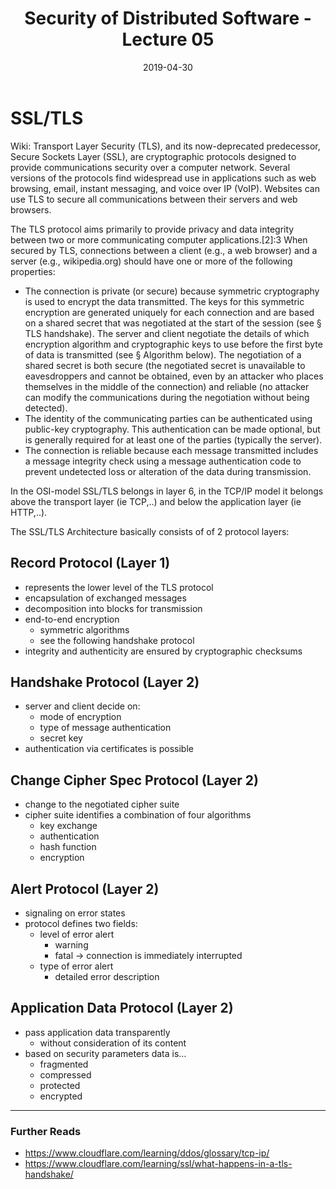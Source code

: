 #+TITLE: Security of Distributed Software - Lecture 05
#+DATE: 2019-04-30
#+HUGO_TAGS: uni security-ds
#+HUGO_BASE_DIR: ../../../
#+HUGO_SECTION: uni/sds
#+HUGO_DRAFT: false
#+HUGO_AUTO_SET_LASTMOD: true
* SSL/TLS
Wiki: Transport Layer Security (TLS), and its now-deprecated predecessor, Secure Sockets Layer (SSL), are cryptographic protocols designed to provide communications security over a computer network. Several versions of the protocols find widespread use in applications such as web browsing, email, instant messaging, and voice over IP (VoIP). Websites can use TLS to secure all communications between their servers and web browsers.

The TLS protocol aims primarily to provide privacy and data integrity between two or more communicating computer applications.[2]:3 When secured by TLS, connections between a client (e.g., a web browser) and a server (e.g., wikipedia.org) should have one or more of the following properties:
- The connection is private (or secure) because symmetric cryptography is used to encrypt the data transmitted. The keys for this symmetric encryption are generated uniquely for each connection and are based on a shared secret that was negotiated at the start of the session (see § TLS handshake). The server and client negotiate the details of which encryption algorithm and cryptographic keys to use before the first byte of data is transmitted (see § Algorithm below). The negotiation of a shared secret is both secure (the negotiated secret is unavailable to eavesdroppers and cannot be obtained, even by an attacker who places themselves in the middle of the connection) and reliable (no attacker can modify the communications during the negotiation without being detected).
- The identity of the communicating parties can be authenticated using public-key cryptography. This authentication can be made optional, but is generally required for at least one of the parties (typically the server).
- The connection is reliable because each message transmitted includes a message integrity check using a message authentication code to prevent undetected loss or alteration of the data during transmission.
  
In the OSI-model SSL/TLS belongs in layer 6, in the TCP/IP model it belongs above the transport layer (ie TCP,..) and below the application layer (ie HTTP,..).

The SSL/TLS Architecture basically consists of of 2 protocol layers:\\
[[/knowledge-database/images/ssl-layer.png]]

** Record Protocol (Layer 1)
- represents the lower level of the TLS protocol
- encapsulation of exchanged messages
- decomposition into blocks for transmission
- end-to-end encryption
  - symmetric algorithms
  - see the following handshake protocol
- integrity and authenticity are ensured by cryptographic checksums

[[/knowledge-database/images/record-protocol.png]]

** Handshake Protocol (Layer 2)
- server and client decide on:
  - mode of encryption
  - type of message authentication
  - secret key
- authentication via certificates is possible

[[/knowledge-database/images/handshake-protocol-1.png]]
[[/knowledge-database/images/handshake-protocol-2.png]]

** Change Cipher Spec Protocol (Layer 2)
- change to the negotiated cipher suite
- cipher suite identifies a combination of four algorithms
  - key exchange
  - authentication
  - hash function
  - encryption
    
** Alert Protocol (Layer 2)
- signaling on error states
- protocol defines two fields:
  - level of error alert
    - warning
    - fatal \rightarrow connection is immediately interrupted 
  - type of error alert
    - detailed error description

** Application Data Protocol (Layer 2)
- pass application data transparently
  - without consideration of its content
- based on security parameters data is...
  - fragmented
  - compressed
  - protected
  - encrypted

-----
*** Further Reads
- https://www.cloudflare.com/learning/ddos/glossary/tcp-ip/
- https://www.cloudflare.com/learning/ssl/what-happens-in-a-tls-handshake/
